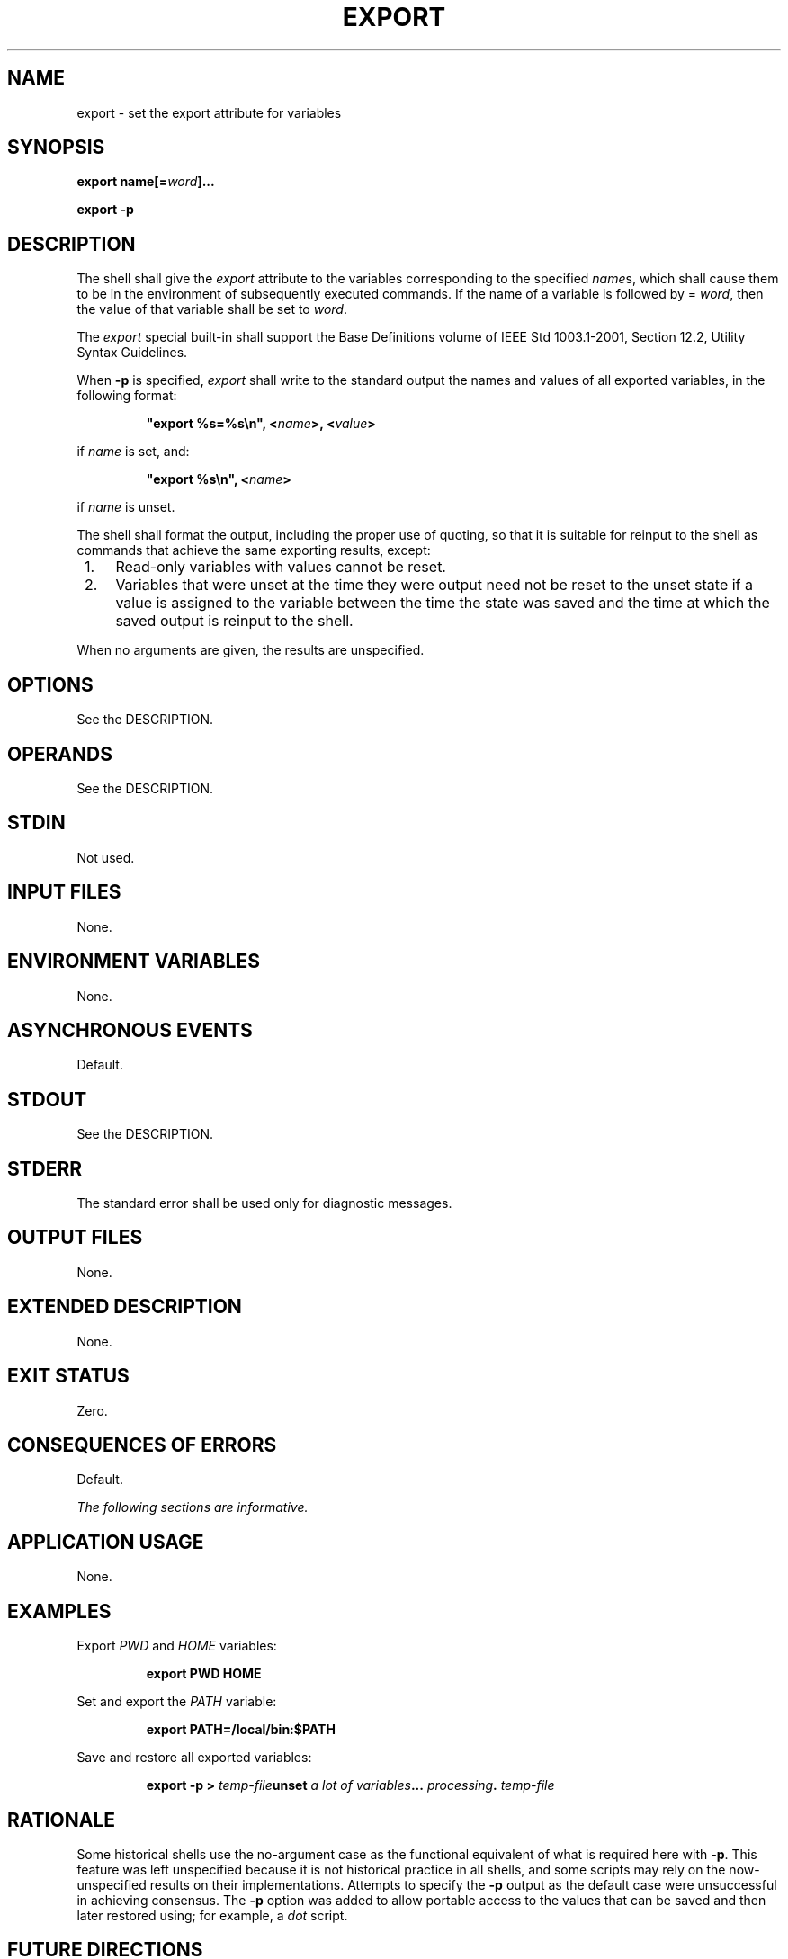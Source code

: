 .\" Copyright (c) 2001-2003 The Open Group, All Rights Reserved 
.TH "EXPORT" 1 2003 "IEEE/The Open Group" "POSIX Programmer's Manual"
.\" export 
.SH NAME
export \- set the export attribute for variables
.SH SYNOPSIS
.LP
\fBexport name\fP\fB[\fP\fB=\fP\fIword\fP\fB]\fP\fB...
.br
.sp
export -p
.br
\fP
.SH DESCRIPTION
.LP
The shell shall give the \fIexport\fP attribute to the variables corresponding
to the specified \fIname\fPs, which shall cause
them to be in the environment of subsequently executed commands. If
the name of a variable is followed by = \fIword\fP, then the
value of that variable shall be set to \fIword\fP.
.LP
The \fIexport\fP special built-in shall support the Base Definitions
volume of IEEE\ Std\ 1003.1-2001, Section 12.2, Utility Syntax Guidelines.
.LP
When \fB-p\fP is specified, \fIexport\fP shall write to the standard
output the names and values of all exported variables, in
the following format:
.sp
.RS
.nf

\fB"export %s=%s\\n", <\fP\fIname\fP\fB>, <\fP\fIvalue\fP\fB>
\fP
.fi
.RE
.LP
if \fIname\fP is set, and:
.sp
.RS
.nf

\fB"export %s\\n", <\fP\fIname\fP\fB>
\fP
.fi
.RE
.LP
if \fIname\fP is unset.
.LP
The shell shall format the output, including the proper use of quoting,
so that it is suitable for reinput to the shell as
commands that achieve the same exporting results, except:
.IP " 1." 4
Read-only variables with values cannot be reset.
.LP
.IP " 2." 4
Variables that were unset at the time they were output need not be
reset to the unset state if a value is assigned to the
variable between the time the state was saved and the time at which
the saved output is reinput to the shell.
.LP
.LP
When no arguments are given, the results are unspecified.
.SH OPTIONS
.LP
See the DESCRIPTION.
.SH OPERANDS
.LP
See the DESCRIPTION.
.SH STDIN
.LP
Not used.
.SH INPUT FILES
.LP
None.
.SH ENVIRONMENT VARIABLES
.LP
None.
.SH ASYNCHRONOUS EVENTS
.LP
Default.
.SH STDOUT
.LP
See the DESCRIPTION.
.SH STDERR
.LP
The standard error shall be used only for diagnostic messages.
.SH OUTPUT FILES
.LP
None.
.SH EXTENDED DESCRIPTION
.LP
None.
.SH EXIT STATUS
.LP
Zero.
.SH CONSEQUENCES OF ERRORS
.LP
Default.
.LP
\fIThe following sections are informative.\fP
.SH APPLICATION USAGE
.LP
None.
.SH EXAMPLES
.LP
Export \fIPWD\fP and \fIHOME\fP variables:
.sp
.RS
.nf

\fBexport PWD HOME
\fP
.fi
.RE
.LP
Set and export the \fIPATH\fP variable:
.sp
.RS
.nf

\fBexport PATH=/local/bin:$PATH
\fP
.fi
.RE
.LP
Save and restore all exported variables:
.sp
.RS
.nf

\fBexport -p >\fP \fItemp-file\fP\fBunset\fP \fIa lot of variables\fP\fB...\fP \fIprocessing\fP\fB.\fP \fItemp-file\fP
.fi
.RE
.SH RATIONALE
.LP
Some historical shells use the no-argument case as the functional
equivalent of what is required here with \fB-p\fP. This
feature was left unspecified because it is not historical practice
in all shells, and some scripts may rely on the now-unspecified
results on their implementations. Attempts to specify the \fB-p\fP
output as the default case were unsuccessful in achieving
consensus. The \fB-p\fP option was added to allow portable access
to the values that can be saved and then later restored using;
for example, a \fIdot\fP script.
.SH FUTURE DIRECTIONS
.LP
None.
.SH SEE ALSO
.LP
\fISpecial Built-In Utilities\fP
.SH COPYRIGHT
Portions of this text are reprinted and reproduced in electronic form
from IEEE Std 1003.1, 2003 Edition, Standard for Information Technology
-- Portable Operating System Interface (POSIX), The Open Group Base
Specifications Issue 6, Copyright (C) 2001-2003 by the Institute of
Electrical and Electronics Engineers, Inc and The Open Group. In the
event of any discrepancy between this version and the original IEEE and
The Open Group Standard, the original IEEE and The Open Group Standard
is the referee document. The original Standard can be obtained online at
http://www.opengroup.org/unix/online.html .
